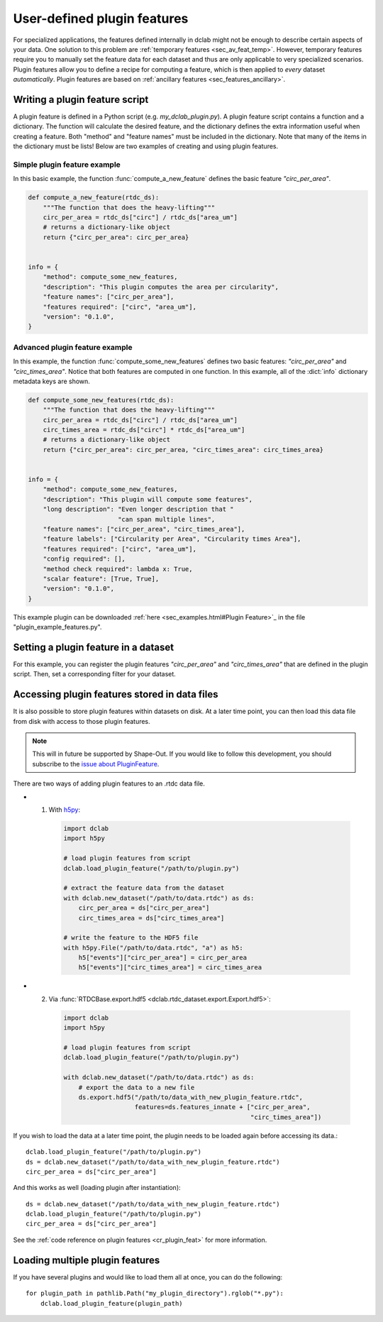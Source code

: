 .. _sec_av_feat_plugin:

============================
User-defined plugin features
============================
For specialized applications, the features defined internally in dclab might
not be enough to describe certain aspects of your data. One solution to this problem
are :ref:`temporary features <sec_av_feat_temp>`. However, temporary features
require you to manually set the feature data for each dataset and thus are only
applicable to very specialized scenarios. Plugin features allow you to define a
recipe for computing a feature, which is then applied to *every* dataset
*automatically*. Plugin features are based on
:ref:`ancillary features <sec_features_ancillary>`.


Writing a plugin feature script
===============================
A plugin feature is defined in a Python script (e.g. `my_dclab_plugin.py`).
A plugin feature script contains a function and a dictionary.
The function will calculate the desired feature, and the dictionary defines
the extra information useful when creating a feature.
Both "method" and "feature names" must be included in the dictionary.
Note that many of the items in the dictionary must be lists!
Below are two examples of creating and using plugin features.


Simple plugin feature example
-----------------------------
In this basic example, the function :func:`compute_a_new_feature` defines the
basic feature `"circ_per_area"`.

.. code-block:: python

    def compute_a_new_feature(rtdc_ds):
        """The function that does the heavy-lifting"""
        circ_per_area = rtdc_ds["circ"] / rtdc_ds["area_um"]
        # returns a dictionary-like object
        return {"circ_per_area": circ_per_area}


    info = {
        "method": compute_some_new_features,
        "description": "This plugin computes the area per circularity",
        "feature names": ["circ_per_area"],
        "features required": ["circ", "area_um"],
        "version": "0.1.0",
    }


Advanced plugin feature example
-------------------------------
In this example, the function :func:`compute_some_new_features` defines two
basic features: `"circ_per_area"` and `"circ_times_area"`. Notice that both
features are computed in one function. In this example, all of the
:dict:`info` dictionary metadata keys are shown.

.. code-block:: python

    def compute_some_new_features(rtdc_ds):
        """The function that does the heavy-lifting"""
        circ_per_area = rtdc_ds["circ"] / rtdc_ds["area_um"]
        circ_times_area = rtdc_ds["circ"] * rtdc_ds["area_um"]
        # returns a dictionary-like object
        return {"circ_per_area": circ_per_area, "circ_times_area": circ_times_area}


    info = {
        "method": compute_some_new_features,
        "description": "This plugin will compute some features",
        "long description": "Even longer description that "
                            "can span multiple lines",
        "feature names": ["circ_per_area", "circ_times_area"],
        "feature labels": ["Circularity per Area", "Circularity times Area"],
        "features required": ["circ", "area_um"],
        "config required": [],
        "method check required": lambda x: True,
        "scalar feature": [True, True],
        "version": "0.1.0",
    }


This example plugin can be downloaded
:ref:`here <sec_examples.html#Plugin Feature>`_ in the file
"plugin_example_features.py".


Setting a plugin feature in a dataset
=====================================
For this example, you can register the plugin features `"circ_per_area"` and
`"circ_times_area"` that are defined in the plugin script. Then, set a
corresponding filter for your dataset.

.. ipython::

    In [1]: import dclab

    In [2]: import numpy as np

    # load a single plugin feature
    In [3]: dclab.load_plugin_feature("/path/to/plugin.py")

    # load some data
    In [4]: ds = dclab.new_dataset("/path/to/rtdc/file")

    # access the first feature
    In [5]: circ_per_area = ds["circ_per_area"]

    # access the other feature
    In [6]: circ_times_area = ds["circ_times_area"]

    # do some filtering
    In [7]: ds.config["filtering"]["circ_times_area min"] = 23

    In [8]: ds.config["filtering"]["circ_times_area max"] = 29

    In [9]: ds.apply_filter()

    In [10]: print("Removed {} out of {} events!".format(np.sum(~ds.filter.all), len(ds)))


Accessing plugin features stored in data files
==============================================
It is also possible to store plugin features within datasets on disk.
At a later time point, you can then load this data file from disk with access
to those plugin features.

.. note::

    This will in future be supported by Shape-Out. If you would like to
    follow this development, you
    should subscribe to the `issue about PluginFeature
    <https://github.com/ZELLMECHANIK-DRESDEN/dclab/issues/105>`_.

There are two ways of adding plugin features to an .rtdc data file.

- 1. With `h5py <https://docs.h5py.org>`_:

    .. code:: python

        import dclab
        import h5py

        # load plugin features from script
        dclab.load_plugin_feature("/path/to/plugin.py")

        # extract the feature data from the dataset
        with dclab.new_dataset("/path/to/data.rtdc") as ds:
            circ_per_area = ds["circ_per_area"]
            circ_times_area = ds["circ_times_area"]

        # write the feature to the HDF5 file
        with h5py.File("/path/to/data.rtdc", "a") as h5:
            h5["events"]["circ_per_area"] = circ_per_area
            h5["events"]["circ_times_area"] = circ_times_area

- 2. Via :func:`RTDCBase.export.hdf5 <dclab.rtdc_dataset.export.Export.hdf5>`:

    .. code:: python

        import dclab
        import h5py

        # load plugin features from script
        dclab.load_plugin_feature("/path/to/plugin.py")

        with dclab.new_dataset("/path/to/data.rtdc") as ds:
            # export the data to a new file
            ds.export.hdf5("/path/to/data_with_new_plugin_feature.rtdc",
                           features=ds.features_innate + ["circ_per_area",
                                                          "circ_times_area"])


If you wish to load the data at a later time point, the plugin needs
to be loaded again before accessing its data.::

    dclab.load_plugin_feature("/path/to/plugin.py")
    ds = dclab.new_dataset("/path/to/data_with_new_plugin_feature.rtdc")
    circ_per_area = ds["circ_per_area"]

And this works as well (loading plugin after instantiation)::

    ds = dclab.new_dataset("/path/to/data_with_new_plugin_feature.rtdc")
    dclab.load_plugin_feature("/path/to/plugin.py")
    circ_per_area = ds["circ_per_area"]


See the :ref:`code reference on plugin features <cr_plugin_feat>` for more
information.


Loading multiple plugin features
================================

If you have several plugins and would like to load them all at once,
you can do the following::

    for plugin_path in pathlib.Path("my_plugin_directory").rglob("*.py"):
        dclab.load_plugin_feature(plugin_path)

